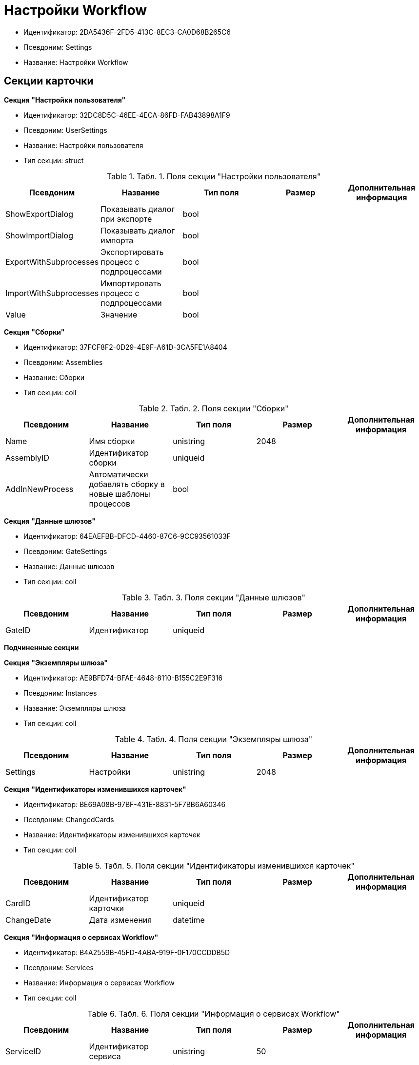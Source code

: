 = Настройки Workflow

* Идентификатор: 2DA5436F-2FD5-413C-8EC3-CA0D68B265C6
* Псевдоним: Settings
* Название: Настройки Workflow

== Секции карточки

*Секция "Настройки пользователя"*

* Идентификатор: 32DC8D5C-46EE-4ECA-86FD-FAB43898A1F9
* Псевдоним: UserSettings
* Название: Настройки пользователя
* Тип секции: struct

.[.table--title-label]##Табл. 1. ##[.title]##Поля секции "Настройки пользователя"##
[width="100%",cols="20%,20%,20%,20%,20%",options="header"]
|===
|Псевдоним |Название |Тип поля |Размер |Дополнительная информация
|ShowExportDialog |Показывать диалог при экспорте |bool | |
|ShowImportDialog |Показывать диалог импорта |bool | |
|ExportWithSubprocesses |Экспортировать процесс с подпроцессами |bool | |
|ImportWithSubprocesses |Импортировать процесс с подпроцессами |bool | |
|Value |Значение |bool | |
|===

*Секция "Сборки"*

* Идентификатор: 37FCF8F2-0D29-4E9F-A61D-3CA5FE1A8404
* Псевдоним: Assemblies
* Название: Сборки
* Тип секции: coll

.[.table--title-label]##Табл. 2. ##[.title]##Поля секции "Сборки"##
[width="100%",cols="20%,20%,20%,20%,20%",options="header"]
|===
|Псевдоним |Название |Тип поля |Размер |Дополнительная информация
|Name |Имя сборки |unistring |2048 |
|AssemblyID |Идентификатор сборки |uniqueid | |
|AddInNewProcess |Автоматически добавлять сборку в новые шаблоны процессов |bool | |
|===

*Секция "Данные шлюзов"*

* Идентификатор: 64EAEFBB-DFCD-4460-87C6-9CC93561033F
* Псевдоним: GateSettings
* Название: Данные шлюзов
* Тип секции: coll

.[.table--title-label]##Табл. 3. ##[.title]##Поля секции "Данные шлюзов"##
[width="100%",cols="20%,20%,20%,20%,20%",options="header"]
|===
|Псевдоним |Название |Тип поля |Размер |Дополнительная информация
|GateID |Идентификатор |uniqueid | |
|===

*Подчиненные секции*

*Секция "Экземпляры шлюза"*

* Идентификатор: AE9BFD74-BFAE-4648-8110-B155C2E9F316
* Псевдоним: Instances
* Название: Экземпляры шлюза
* Тип секции: coll

.[.table--title-label]##Табл. 4. ##[.title]##Поля секции "Экземпляры шлюза"##
[width="100%",cols="20%,20%,20%,20%,20%",options="header"]
|===
|Псевдоним |Название |Тип поля |Размер |Дополнительная информация
|Settings |Настройки |unistring |2048 |
|===

*Секция "Идентификаторы изменившихся карточек"*

* Идентификатор: BE69A08B-97BF-431E-8831-5F7BB6A60346
* Псевдоним: ChangedCards
* Название: Идентификаторы изменившихся карточек
* Тип секции: coll

.[.table--title-label]##Табл. 5. ##[.title]##Поля секции "Идентификаторы изменившихся карточек"##
[width="100%",cols="20%,20%,20%,20%,20%",options="header"]
|===
|Псевдоним |Название |Тип поля |Размер |Дополнительная информация
|CardID |Идентификатор карточки |uniqueid | |
|ChangeDate |Дата изменения |datetime | |
|===

*Секция "Информация о сервисах Workflow"*

* Идентификатор: B4A2559B-45FD-4ABA-919F-0F170CCDDB5D
* Псевдоним: Services
* Название: Информация о сервисах Workflow
* Тип секции: coll

.[.table--title-label]##Табл. 6. ##[.title]##Поля секции "Информация о сервисах Workflow"##
[width="100%",cols="20%,20%,20%,20%,20%",options="header"]
|===
|Псевдоним |Название |Тип поля |Размер |Дополнительная информация
|ServiceID |Идентификатор сервиса |unistring |50 |
|WorkPart |Доля работы |int | |
|State |Состояние сервиса |int | |
|LastAccessTime |Время последнего доступа |datetime | |
|Session |Идентификатор сессии |uniqueid | |
|ProcessedLBound |Обработанная нижняя граница |int | |
|ProcessedUBound |Обработанная верхняя граница |int | |
|AssignedLBound |Назначенная нижняя граница |int | |
|AssignedUBound |Назначенная верхняя граница |int | |
|===
